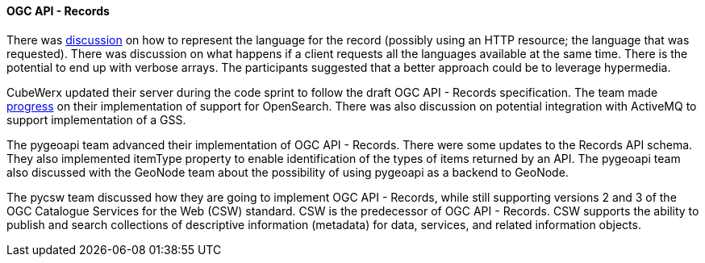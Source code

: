 ==== OGC API - Records

There was https://github.com/opengeospatial/joint-ogc-osgeo-asf-sprint-2021/issues/50[discussion] on how to represent the language for the record (possibly using an HTTP resource; the language that was requested). There was discussion on what happens if a client requests all the languages available at the same time. There is the potential to end up with verbose arrays. The participants suggested that a better approach could be to leverage hypermedia.

CubeWerx updated their server during the code sprint to follow the draft OGC API - Records specification. The team made https://www.pvretano.com/cubewerx/cubeserv/default/ogcapi/catalogues/collections/sentinel1cat/items[progress] on their implementation of support for OpenSearch. There was also discussion on potential integration with ActiveMQ to support implementation of a GSS.

The pygeoapi team advanced their implementation of OGC API - Records. There were some updates to the Records API schema. They also implemented itemType property to enable identification of the types of items returned by an API. The pygeoapi team also discussed with the GeoNode team about the possibility of using pygeoapi as a backend to GeoNode.

The pycsw team discussed how they are going to implement OGC API - Records, while still supporting versions 2 and 3 of the OGC Catalogue Services for the Web (CSW) standard. CSW is the predecessor of OGC API - Records. CSW supports the ability to publish and search collections of descriptive information (metadata) for data, services, and related information objects.
